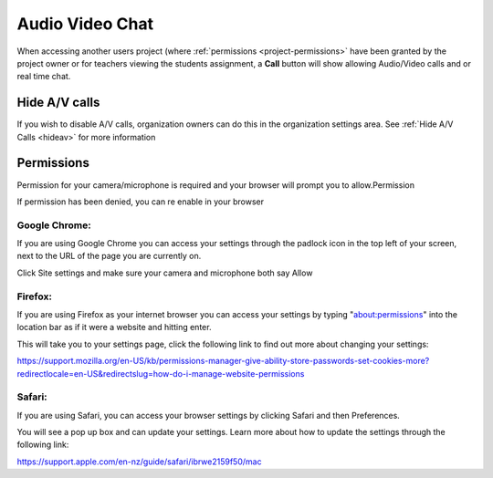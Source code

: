 .. meta::
   :description: Audio, Video, Chat in Codio

.. _av-chat:

Audio Video Chat
================


When accessing another users project (where :ref:`permissions <project-permissions>` have been granted by the project owner or for teachers viewing the students assignment, a **Call** button will show allowing Audio/Video calls and or real time chat.


.. image:: /img/monitor_students/call.png
   :alt: Audio Video
   
Hide A/V calls
--------------

If you wish to disable A/V calls, organization owners can do this in the organization settings area. See :ref:`Hide A/V Calls <hideav>` for more information

Permissions
-----------

Permission for your camera/microphone is required and your browser will prompt you to allow.Permission

If permission has been denied, you can re enable in your browser

Google Chrome:
**************

If you are using Google Chrome you can access your settings through the padlock icon in the top left of your screen, next to the URL of the page you are currently on.

Click Site settings and make sure your camera and microphone both say Allow

Firefox:
********
If you are using Firefox as your internet browser you can access your settings by typing "about:permissions" into the location bar as if it were a website and hitting enter.


This will take you to your settings page, click the following link to find out more about changing your settings:

https://support.mozilla.org/en-US/kb/permissions-manager-give-ability-store-passwords-set-cookies-more?redirectlocale=en-US&redirectslug=how-do-i-manage-website-permissions

Safari:
*******
If you are using Safari, you can access your browser settings by clicking Safari and then Preferences. 


You will see a pop up box and can update your settings. Learn more about how to update the settings through the following link:

https://support.apple.com/en-nz/guide/safari/ibrwe2159f50/mac